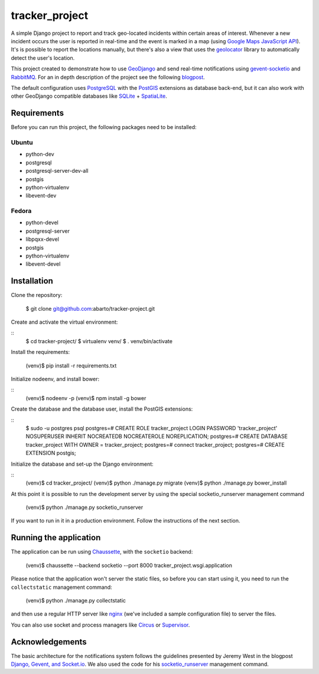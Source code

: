 ===============
tracker_project
===============

A simple Django project to report and track geo-located incidents within certain areas of interest. Whenever a new incident occurs the user is reported in real-time and the event is marked in a map (using `Google Maps JavaScript API <https://developers.google.com/maps/documentation/javascript/>`_). It's is possible to report the locations manually, but there's also a view that uses the `geolocator <https://github.com/onury/geolocator>`_ library to automatically detect the user's location.

This project created to demonstrate how to use `GeoDjango <https://docs.djangoproject.com/en/1.7/ref/contrib/gis/>`_ and send real-time notifications using `gevent-socketio <https://github.com/abourget/gevent-socketio>`_ and `RabbitMQ <http://www.rabbitmq.com/>`_. For an in depth description of the project see the following `blogpost <http://www.machinalis.com/blog/rt-notifications-gevent-gis/>`_.

The default configuration uses `PostgreSQL <http://www.postgresql.org/>`_ with the `PostGIS <http://postgis.net/>`_ extensions as database back-end, but it can also work with other GeoDjango compatible databases like `SQLite <http://www.sqlite.org/>`_ + `SpatiaLite <https://www.gaia-gis.it/fossil/libspatialite/index>`_.

Requirements
============

Before you can run this project, the following packages need to be installed:

Ubuntu
------

* python-dev
* postgresql
* postgresql-server-dev-all
* postgis
* python-virtualenv
* libevent-dev

Fedora
------

* python-devel
* postgresql-server
* libpqxx-devel
* postgis
* python-virtualenv
* libevent-devel

Installation
============

Clone the repository:


    $ git clone git@github.com:abarto/tracker-project.git

Create and activate the virtual environment:

::
    $ cd tracker-project/
    $ virtualenv venv/
    $ . venv/bin/activate

Install the requirements:

    (venv)$ pip install -r requirements.txt

Initialize nodeenv, and install bower:

::
    (venv)$ nodeenv -p
    (venv)$ npm install -g bower

Create the database and the database user, install the PostGIS extensions:

::
    $ sudo -u postgres psql
    postgres=# CREATE ROLE tracker_project LOGIN PASSWORD 'tracker_project' NOSUPERUSER INHERIT NOCREATEDB NOCREATEROLE NOREPLICATION;
    postgres=# CREATE DATABASE tracker_project WITH OWNER = tracker_project;
    postgres=# \connect tracker_project;
    postgres=# CREATE EXTENSION postgis;

Initialize the database and set-up the Django environment:

::
    (venv)$ cd tracker_project/
    (venv)$ python ./manage.py migrate
    (venv)$ python ./manage.py bower_install

At this point it is possible to run the development server by using the special socketio_runserver management command

    (venv)$ python ./manage.py socketio_runserver

If you want to run in it in a production environment. Follow the instructions of the next section.

Running the application
=======================

The application can be run using `Chaussette <https://chaussette.readthedocs.org/en/1.2/>`_, with the ``socketio`` backend:

    (venv)$ chaussette --backend socketio --port 8000 tracker_project.wsgi.application

Please notice that the application won't server the static files, so before you can start using it, you need to run the ``collectstatic`` management command:

    (venv)$ python ./manage.py collectstatic

and then use a regular HTTP server like `nginx <http://nginx.com>`_ (we've included a sample configuration file) to server the files.

You can also use socket and process managers like `Circus <https://chaussette.readthedocs.org/en/1.2/#using-chaussette-in-circus>`_ or `Supervisor <https://chaussette.readthedocs.org/en/1.2/#using-chaussette-in-supervisor>`_.

Acknowledgements
================

The basic architecture for the notifications system follows the guidelines presented by Jeremy West in the blogpost `Django, Gevent, and Socket.io <http://www.pixeldonor.com/2014/jan/10/django-gevent-and-socketio/>`_. We also used the code for his `socketio_runserver <https://github.com/iamjem/socketio_runserver>`_ management command.



